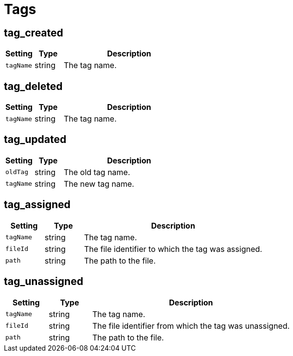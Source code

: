 = Tags

== tag_created

[cols="15%,15%,70%", options="header",]
|===
|Setting
|Type
|Description

|`tagName`
|string
|The tag name.
|===


== tag_deleted

[cols="15%,15%,70%", options="header",]
|===
|Setting
|Type
|Description

|`tagName` 
|string 
|The tag name.
|===


== tag_updated

[cols="15%,15%,70%", options="header",]
|===
|Setting
|Type
|Description

|`oldTag` 
|string 
|The old tag name.

|`tagName` 
|string 
|The new tag name.
|===


== tag_assigned

[cols="15%,15%,70%", options="header",]
|===
|Setting
|Type
|Description

|`tagName` 
|string 
|The tag name.

|`fileId` 
|string 
|The file identifier to which the tag was assigned.

|`path` 
|string 
|The path to the file.
|===


== tag_unassigned

[cols="15%,15%,70%", options="header",]
|===
|Setting
|Type
|Description

|`tagName` 
|string 
|The tag name.

|`fileId` 
|string 
|The file identifier from which the tag was unassigned.

|`path` 
|string 
|The path to the file.
|===

